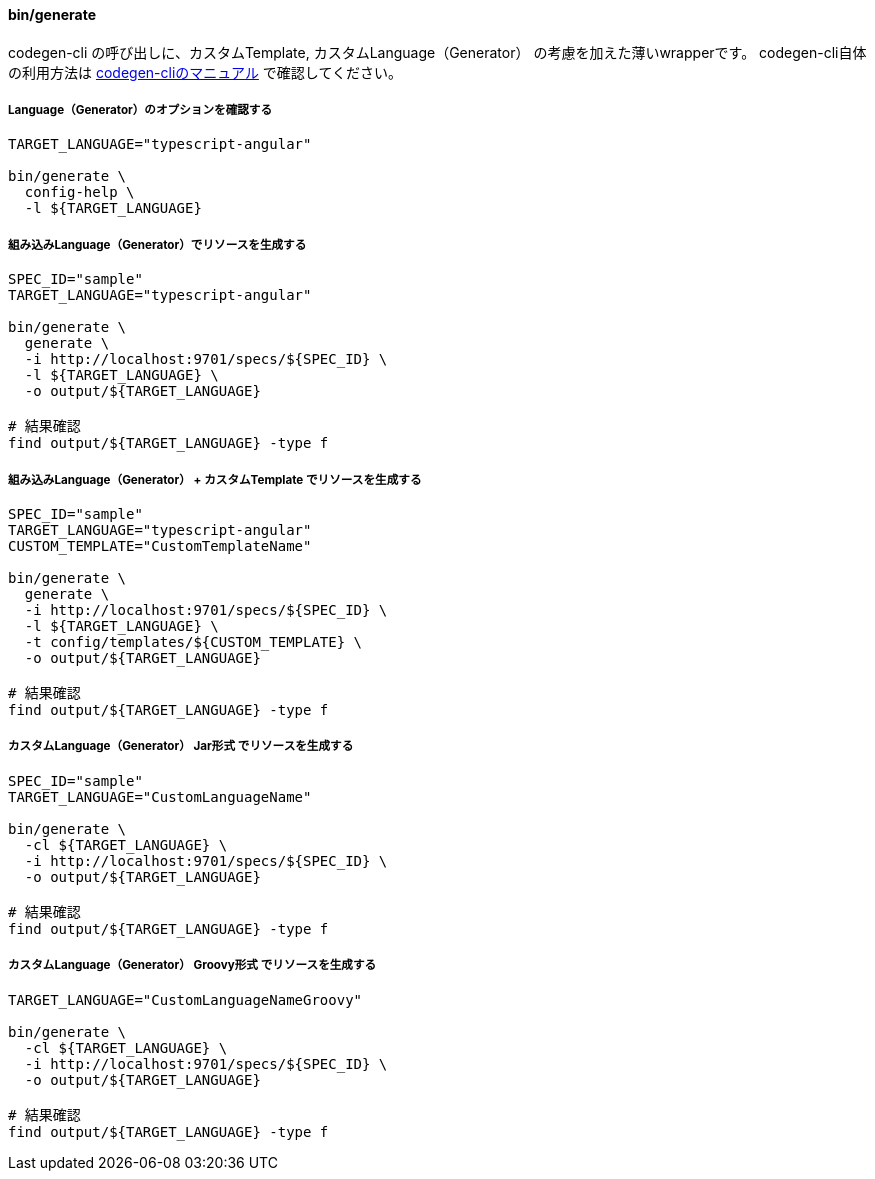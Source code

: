 ==== bin/generate

codegen-cli の呼び出しに、カスタムTemplate, カスタムLanguage（Generator） の考慮を加えた薄いwrapperです。
codegen-cli自体の利用方法は https://github.com/swagger-api/swagger-codegen[codegen-cliのマニュアル] で確認してください。

===== Language（Generator）のオプションを確認する

[source, bash]
----
TARGET_LANGUAGE="typescript-angular"

bin/generate \
  config-help \
  -l ${TARGET_LANGUAGE}
----

===== 組み込みLanguage（Generator）でリソースを生成する

[source, bash]
----
SPEC_ID="sample"
TARGET_LANGUAGE="typescript-angular"

bin/generate \
  generate \
  -i http://localhost:9701/specs/${SPEC_ID} \
  -l ${TARGET_LANGUAGE} \
  -o output/${TARGET_LANGUAGE}

# 結果確認
find output/${TARGET_LANGUAGE} -type f
----

===== 組み込みLanguage（Generator） + カスタムTemplate でリソースを生成する

[source, bash]
----
SPEC_ID="sample"
TARGET_LANGUAGE="typescript-angular"
CUSTOM_TEMPLATE="CustomTemplateName"

bin/generate \
  generate \
  -i http://localhost:9701/specs/${SPEC_ID} \
  -l ${TARGET_LANGUAGE} \
  -t config/templates/${CUSTOM_TEMPLATE} \
  -o output/${TARGET_LANGUAGE}

# 結果確認
find output/${TARGET_LANGUAGE} -type f
----

===== カスタムLanguage（Generator） Jar形式 でリソースを生成する

[source, bash]
----
SPEC_ID="sample"
TARGET_LANGUAGE="CustomLanguageName"

bin/generate \
  -cl ${TARGET_LANGUAGE} \
  -i http://localhost:9701/specs/${SPEC_ID} \
  -o output/${TARGET_LANGUAGE}

# 結果確認
find output/${TARGET_LANGUAGE} -type f
----

===== カスタムLanguage（Generator） Groovy形式 でリソースを生成する

[source, bash]
----
TARGET_LANGUAGE="CustomLanguageNameGroovy"

bin/generate \
  -cl ${TARGET_LANGUAGE} \
  -i http://localhost:9701/specs/${SPEC_ID} \
  -o output/${TARGET_LANGUAGE}

# 結果確認
find output/${TARGET_LANGUAGE} -type f
----
